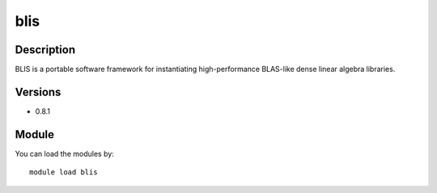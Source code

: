 .. _backbone-label:

blis
==============================

Description
~~~~~~~~
BLIS is a portable software framework for instantiating high-performance BLAS-like dense linear algebra libraries.

Versions
~~~~~~~~
- 0.8.1

Module
~~~~~~~~
You can load the modules by::

    module load blis

